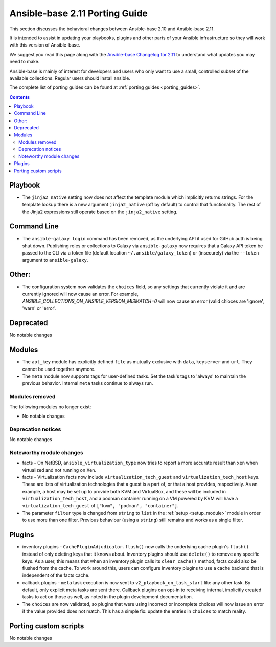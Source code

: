 
.. _porting_2.11_guide_base:

*******************************
Ansible-base 2.11 Porting Guide
*******************************

This section discusses the behavioral changes between Ansible-base 2.10 and Ansible-base 2.11.

It is intended to assist in updating your playbooks, plugins and other parts of your Ansible infrastructure so they will work with this version of Ansible-base.

We suggest you read this page along with the `Ansible-base Changelog for 2.11 <https://github.com/ansible/ansible/blob/stable-2.11/changelogs/CHANGELOG-v2.11.rst>`_ to understand what updates you may need to make.

Ansible-base is mainly of interest for developers and users who only want to use a small, controlled subset of the available collections. Regular users should install ansible.

The complete list of porting guides can be found at :ref:`porting guides <porting_guides>`.

.. contents::

Playbook
========

* The ``jinja2_native`` setting now does not affect the template module which implicitly returns strings. For the template lookup there is a new argument ``jinja2_native`` (off by default) to control that functionality. The rest of the Jinja2 expressions still operate based on the ``jinja2_native`` setting.


Command Line
============

* The ``ansible-galaxy login`` command has been removed, as the underlying API it used for GitHub auth is being shut down. Publishing roles or
  collections to Galaxy via ``ansible-galaxy`` now requires that a Galaxy API token be passed to the CLI via a token file (default location
  ``~/.ansible/galaxy_token``) or (insecurely) via the ``--token`` argument to ``ansible-galaxy``.


Other:
======

* The configuration system now validates the ``choices`` field, so any settings that currently violate it and are currently ignored will now cause an error.
  For example, `ANSIBLE_COLLECTIONS_ON_ANSIBLE_VERSION_MISMATCH=0` will now cause an error (valid chioces are 'ignore', 'warn' or 'error'.

Deprecated
==========

No notable changes


Modules
=======

* The ``apt_key`` module has explicitly defined ``file`` as mutually exclusive with ``data``, ``keyserver`` and ``url``. They cannot be used together anymore.
* The ``meta`` module now supports tags for user-defined tasks. Set the task's tags to 'always' to maintain the previous behavior. Internal ``meta`` tasks continue to always run.


Modules removed
---------------

The following modules no longer exist:

* No notable changes


Deprecation notices
-------------------

No notable changes


Noteworthy module changes
-------------------------

* facts - On NetBSD, ``ansible_virtualization_type`` now tries to report a more accurate result than ``xen`` when virtualized and not running on Xen.
* facts - Virtualization facts now include ``virtualization_tech_guest`` and ``virtualization_tech_host`` keys. These are lists of virtualization technologies that a guest is a part of, or that a host provides, respectively. As an example, a host may be set up to provide both KVM and VirtualBox, and these will be included in ``virtualization_tech_host``, and a podman container running on a VM powered by KVM will have a ``virtualization_tech_guest`` of ``["kvm", "podman", "container"]``.
* The parameter ``filter`` type is changed from ``string`` to ``list`` in the :ref:`setup <setup_module>` module in order to use more than one filter. Previous behaviour (using a ``string``) still remains and works as a single filter.


Plugins
=======

* inventory plugins - ``CachePluginAdjudicator.flush()`` now calls the underlying cache plugin's ``flush()`` instead of only deleting keys that it knows about. Inventory plugins should use ``delete()`` to remove any specific keys. As a user, this means that when an inventory plugin calls its ``clear_cache()`` method, facts could also be flushed from the cache. To work around this, users can configure inventory plugins to use a cache backend that is independent of the facts cache.
* callback plugins - ``meta`` task execution is now sent to ``v2_playbook_on_task_start`` like any other task. By default, only explicit meta tasks are sent there. Callback plugins can opt-in to receiving internal, implicitly created tasks to act on those as well, as noted in the plugin development documentation.
* The ``choices`` are now validated, so plugins that were using incorrect or incomplete choices will now issue an error if the value provided does not match. This has a simple fix: update the entries in ``choices`` to match reality.

Porting custom scripts
======================

No notable changes
